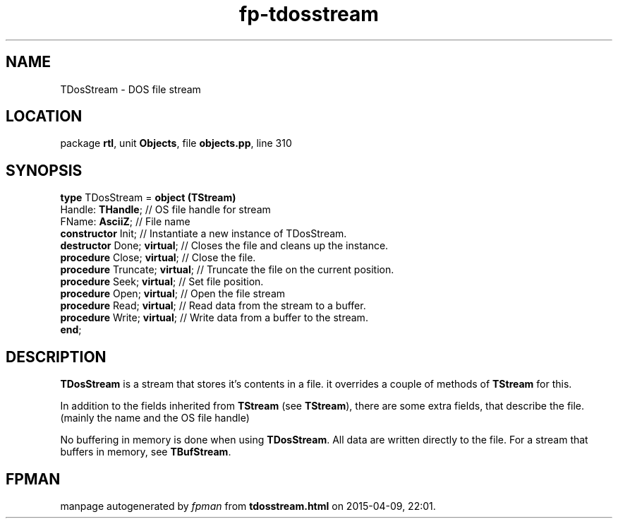.\" file autogenerated by fpman
.TH "fp-tdosstream" 3 "2014-03-14" "fpman" "Free Pascal Programmer's Manual"
.SH NAME
TDosStream - DOS file stream
.SH LOCATION
package \fBrtl\fR, unit \fBObjects\fR, file \fBobjects.pp\fR, line 310
.SH SYNOPSIS
\fBtype\fR TDosStream = \fBobject (TStream)\fR
  Handle: \fBTHandle\fR;             // OS file handle for stream
  FName: \fBAsciiZ\fR;               // File name
  \fBconstructor\fR Init;            // Instantiate a new instance of TDosStream.
  \fBdestructor\fR Done; \fBvirtual\fR;    // Closes the file and cleans up the instance.
  \fBprocedure\fR Close; \fBvirtual\fR;    // Close the file.
  \fBprocedure\fR Truncate; \fBvirtual\fR; // Truncate the file on the current position.
  \fBprocedure\fR Seek; \fBvirtual\fR;     // Set file position.
  \fBprocedure\fR Open; \fBvirtual\fR;     // Open the file stream
  \fBprocedure\fR Read; \fBvirtual\fR;     // Read data from the stream to a buffer.
  \fBprocedure\fR Write; \fBvirtual\fR;    // Write data from a buffer to the stream.
.br
\fBend\fR;
.SH DESCRIPTION
\fBTDosStream\fR is a stream that stores it's contents in a file. it overrides a couple of methods of \fBTStream\fR for this.

In addition to the fields inherited from \fBTStream\fR (see \fBTStream\fR), there are some extra fields, that describe the file. (mainly the name and the OS file handle)

No buffering in memory is done when using \fBTDosStream\fR. All data are written directly to the file. For a stream that buffers in memory, see \fBTBufStream\fR.


.SH FPMAN
manpage autogenerated by \fIfpman\fR from \fBtdosstream.html\fR on 2015-04-09, 22:01.

